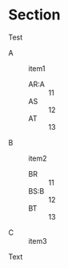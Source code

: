 * Section

Test

  - A :: item1
    + AR:A :: 11
    + AS :: 12
    + AT :: 13
  - B :: item2
    * BR :: 11
    * BS:B :: 12
    * BT :: 13
  - C :: item3

Text

